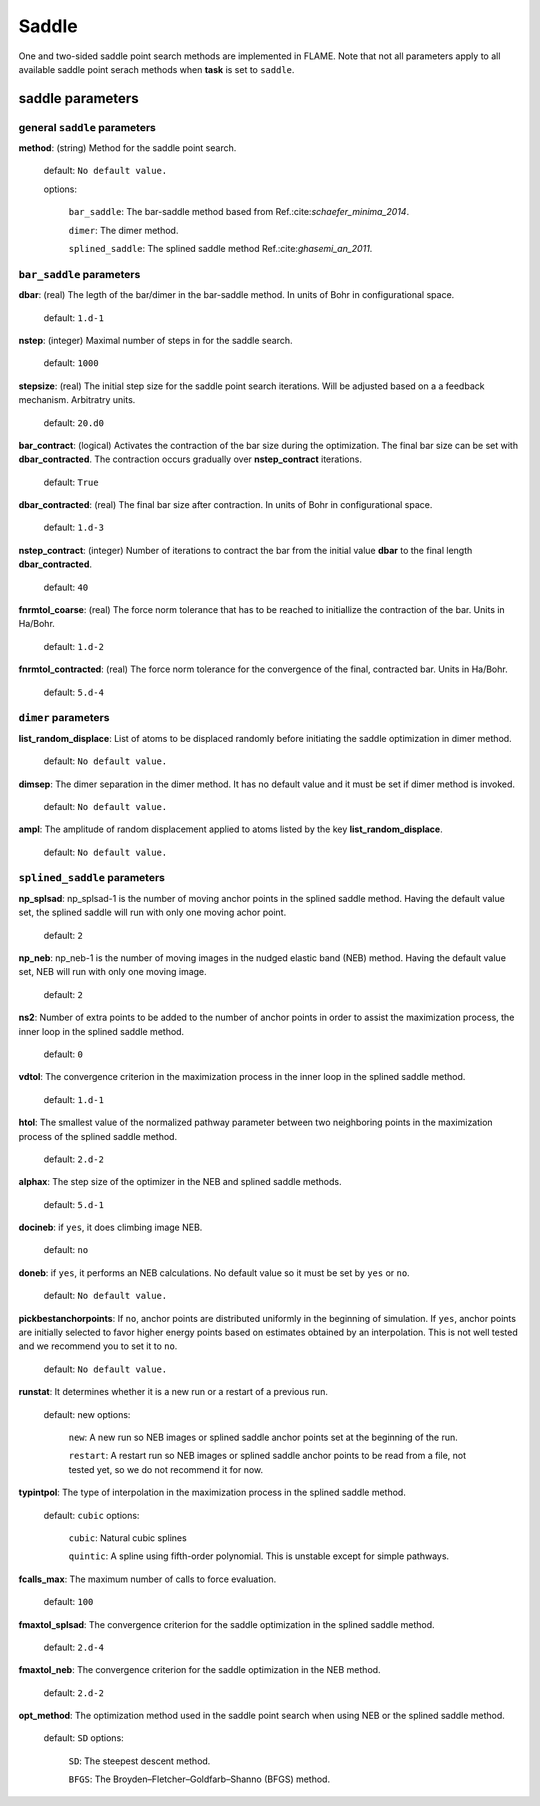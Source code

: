 .. _saddle:

===========
Saddle
===========

One and two-sided saddle point search methods 
are implemented in FLAME. Note that not all 
parameters apply to 
all available saddle point serach methods
when **task** is set to ``saddle``.


saddle parameters
=================================

general ``saddle`` parameters
------------------------------------------

**method**: (string) Method for the saddle point search.

    default: ``No default value.``

    options:
        
         ``bar_saddle``:  The bar-saddle method based from Ref.:cite:`schaefer_minima_2014`.
    
         ``dimer``: The dimer method.
    
         ``splined_saddle``: The splined saddle method Ref.:cite:`ghasemi_an_2011`.
    
``bar_saddle`` parameters
-----------------------------------

**dbar**: (real) The legth of the bar/dimer in the bar-saddle method. In units of Bohr in configurational space.

   default: ``1.d-1``

**nstep**: (integer) Maximal number of steps in for the saddle search.

   default: ``1000``

**stepsize**: (real) The initial step size for the saddle point search iterations. Will be adjusted based on a
a feedback mechanism. Arbitratry units.

   default: ``20.d0``

**bar_contract**: (logical) Activates the contraction of the bar size during
the optimization. The final bar size can be set with **dbar_contracted**.
The contraction occurs gradually over **nstep_contract** iterations.

   default: ``True``

**dbar_contracted**: (real) The final bar size after contraction. In units of Bohr in configurational space.

   default: ``1.d-3``

**nstep_contract**: (integer) Number of iterations to contract the bar from the
initial value **dbar** to the final length **dbar_contracted**. 

   default: ``40``

**fnrmtol_coarse**: (real)  The force norm tolerance that has to be
reached to initiallize the contraction of the bar. Units in Ha/Bohr.

   default: ``1.d-2``

**fnrmtol_contracted**: (real) The force norm tolerance 
for the convergence of the final, contracted bar. Units in Ha/Bohr.

   default: ``5.d-4``


``dimer`` parameters
-----------------------------------

**list_random_displace**: List of atoms to be displaced randomly before initiating
the saddle optimization in dimer method.

   default: ``No default value.``

**dimsep**: The dimer separation in the dimer method. It has no default value
and it must be set if dimer method is invoked.

   default: ``No default value.``

**ampl**: The amplitude of random displacement applied to atoms listed by
the key **list_random_displace**.

   default: ``No default value.``


``splined_saddle`` parameters
-----------------------------------

**np_splsad**: np_splsad-1 is the number of moving anchor points in the splined saddle method.
Having the default value set, the splined saddle will run with only one moving achor point.

   default: ``2``

**np_neb**: np_neb-1 is the number of moving images in the nudged elastic band (NEB) method.
Having the default value set, NEB will run with only one moving image.

   default: ``2``

**ns2**: Number of extra points to be added to the number of anchor points in order to
assist the maximization process, the inner loop in the splined saddle method.

   default: ``0``

**vdtol**: The convergence criterion in the maximization process in
the inner loop in the splined saddle method.

   default: ``1.d-1``

**htol**: The smallest value of the normalized pathway parameter between
two neighboring points in the maximization process of the splined saddle method.

   default: ``2.d-2``

**alphax**: The step size of the optimizer in the NEB and splined saddle methods.

   default: ``5.d-1``

**docineb**: if ``yes``, it does climbing image NEB.

   default: ``no``

**doneb**: if ``yes``, it performs an NEB calculations. No default value so
it must be set by ``yes`` or ``no``.

   default: ``No default value.``

**pickbestanchorpoints**: If ``no``, anchor points are distributed uniformly
in the beginning of simulation. If ``yes``, anchor points are initially
selected to favor higher energy points based on estimates obtained
by an interpolation. This is not well tested and we recommend you to set it
to ``no``.

   default: ``No default value.``

**runstat**: It determines whether it is a new run or a restart of a previous run.

   default: new
   options:

         ``new``: A new run so NEB images or splined saddle anchor points set at the beginning of the run.

         ``restart``: A restart run so NEB images or splined saddle anchor points to be read from a file,
         not tested yet, so we do not recommend it for now.

**typintpol**: The type of interpolation in the maximization process in the splined saddle method.

   default: ``cubic``
   options:

         ``cubic``: Natural cubic splines

         ``quintic``: A spline using fifth-order polynomial. This is unstable except for simple pathways.

**fcalls_max**: The maximum number of calls to force evaluation.

   default: ``100``

**fmaxtol_splsad**: The convergence criterion for the saddle optimization
in the splined saddle method.

   default: ``2.d-4``

**fmaxtol_neb**: The convergence criterion for the saddle optimization
in the NEB method.

   default: ``2.d-2``

**opt_method**: The optimization method used in the saddle point search
when using NEB or the splined saddle method.

   default: ``SD``
   options:

         ``SD``: The steepest descent method.

         ``BFGS``: The Broyden–Fletcher–Goldfarb–Shanno (BFGS) method.

